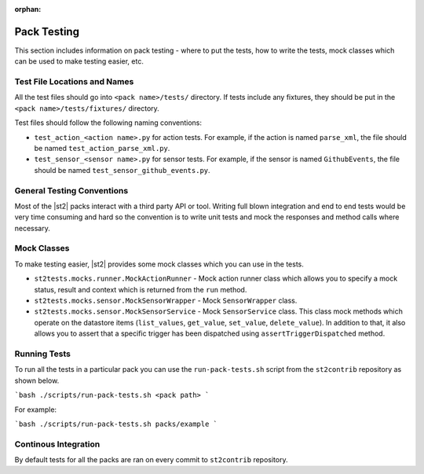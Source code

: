 :orphan:

Pack Testing
============

This section includes information on pack testing - where to put the tests,
how to write the tests, mock classes which can be used to make testing
easier, etc.

Test File Locations and Names
-----------------------------

All the test files should go into ``<pack name>/tests/`` directory. If tests
include any fixtures, they should be put in the ``<pack name>/tests/fixtures/``
directory.

Test files should follow the following naming conventions:

* ``test_action_<action name>.py`` for action tests. For example, if the action
  is named ``parse_xml``, the file should be named
  ``test_action_parse_xml.py``.
* ``test_sensor_<sensor name>.py`` for sensor tests. For example, if the sensor
  is named ``GithubEvents``, the file should be named
  ``test_sensor_github_events.py``.

General Testing Conventions
---------------------------

Most of the |st2| packs interact with a third party API or tool. Writing
full blown integration and end to end tests would be very time consuming and
hard so the convention is to write unit tests and mock the responses and method
calls where necessary.

Mock Classes
------------

To make testing easier, |st2| provides some mock classes which you can use
in the tests.

* ``st2tests.mocks.runner.MockActionRunner`` - Mock action runner class which
  allows you to specify a mock status, result and context which is returned
  from the ``run`` method.
* ``st2tests.mocks.sensor.MockSensorWrapper`` - Mock ``SensorWrapper`` class.
* ``st2tests.mocks.sensor.MockSensorService`` - Mock ``SensorService`` class.
  This class mock methods which operate on the datastore items (``list_values``,
  ``get_value``, ``set_value``, ``delete_value``). In addition to that, it also
  allows you to assert that a specific trigger has been dispatched using
  ``assertTriggerDispatched`` method.

Running Tests
-------------

To run all the tests in a particular pack you can use the ``run-pack-tests.sh``
script from the ``st2contrib`` repository as shown below.

```bash
./scripts/run-pack-tests.sh <pack path>
```

For example:

```bash
./scripts/run-pack-tests.sh packs/example
```

Continous Integration
---------------------

By default tests for all the packs are ran on every commit to ``st2contrib``
repository.
